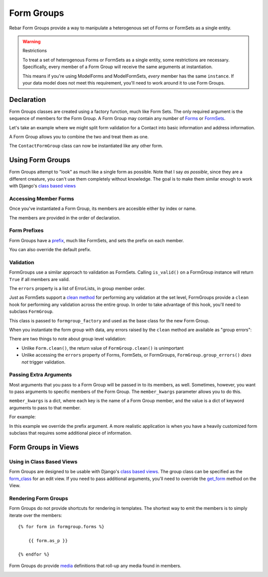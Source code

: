 =============
 Form Groups
=============

Rebar Form Groups provide a way to manipulate a heterogenous set of
Forms or FormSets as a single entity.

.. warning:: Restrictions

   To treat a set of heterogenous Forms or FormSets as a single
   entity, some restrictions are necessary. Specifically, every member
   of a Form Group will receive the same arguments at instantiation.

   This means if you're using ModelForms and ModelFormSets, *every*
   member has the same ``instance``. If your data model does not meet
   this requirement, you'll need to work around it to use Form Groups.


Declaration
===========

Form Groups classes are created using a factory function, much like
Form Sets. The only required argument is the sequence of members for
the Form Group. A Form Group may contain any number of Forms_ or
FormSets_.

Let's take an example where we might split form validation for a
Contact into basic information and address information.

.. testcode::

   from django import forms

   class ContactForm(forms.Form):

       first_name = forms.CharField(
           label="First Name")
       last_name = forms.CharField(
           label="Last Name")
       email = forms.EmailField(
           label="Email Address")

   class AddressForm(forms.Form):

       street = forms.CharField()
       city = forms.CharField()
       state = forms.CharField()

A Form Group allows you to combine the two and treat them as one.

.. testcode::

   from rebar.groups2 import formgroup_factory

   ContactFormGroup = formgroup_factory(
       (
           (ContactForm, 'contact'),
           (AddressForm, 'address'),
       ),
   )

The ``ContactFormGroup`` class can now be instantiated like any other
form.

.. doctest::

   >>> ContactFormGroup()  # doctest: +ELLIPSIS
   <rebar.groups2.FormGroup object at ...>


Using Form Groups
=================

Form Groups attempt to "look" as much like a single form as possible.
Note that I say *as possible*, since they are a different creature,
you can't use them completely without knowledge. The goal is to make
them similar enough to work with Django's `class based views`_

Accessing Member Forms
----------------------

Once you've instantiated a Form Group, its members are accesible
either by index or name.

.. doctest::

   >>> form_group = ContactFormGroup()
   >>> form_group.contact
   <ContactForm object at ...>
   >>> form_group.address
   <AddressForm object at ...>
   >>> form_group[0] == form_group.contact
   True

The members are provided in the order of declaration.

Form Prefixes
-------------

Form Groups have a prefix_, much like FormSets, and sets the prefix on
each member.

.. doctest::

   >>> form_group = ContactFormGroup()
   >>> form_group.prefix
   'group'
   >>> form_group.contact.prefix
   'group-contact'

You can also override the default prefix.

.. doctest::

   >>> form_group = ContactFormGroup(prefix='contact')
   >>> form_group.prefix
   'contact'
   >>> form_group.contact.prefix
   'contact-contact'

Validation
----------

FormGroups use a similar approach to validation as FormSets. Calling
``is_valid()`` on a FormGroup instance will return ``True`` if all
members are valid.

The ``errors`` property is a list of ErrorLists, in group member
order.

Just as FormSets support a `clean method`_ for performing any
validation at the set level, FormGroups provide a ``clean`` hook for
performing any validation across the entire group. In order to take
advantage of this hook, you'll need to subclass ``FormGroup``.

.. testcode::

   from django.core.exceptions import ValidationError
   from rebar.groups2 import FormGroup

   class BaseInvalidFormGroup(FormGroup):

       def clean(self):
           raise ValidationError("Group validation error.")

This class is passed to ``formgroup_factory`` and used as the base
class for the new Form Group.

.. testcode::

   InvalidFormGroup = formgroup_factory(
       (
           (ContactForm, 'contact'),
           (AddressForm, 'address'),
       ),
       formgroup=BaseInvalidFormGroup,
   )

When you instantiate the form group with data, any errors raised by
the ``clean`` method are available as "group errors":

.. doctest::

   >>> bound_formgroup = InvalidFormGroup(data={})
   >>> bound_formgroup.is_valid()
   False
   >>> bound_formgroup.group_errors()
   [u'Group validation error.']

There are two things to note about group level validation:

* Unlike ``Form.clean()``, the return value of ``FormGroup.clean()``
  is unimportant
* Unlike accessing the ``errors`` property of Forms, FormSets, or
  FormGroups, ``FormGroup.group_errors()`` *does not* trigger
  validation.

Passing Extra Arguments
-----------------------

Most arguments that you pass to a Form Group will be passed in to its
members, as well. Sometimes, however, you want to pass arguments to
specific members of the Form Group. The ``member_kwargs`` parameter
allows you to do this.

``member_kwargs`` is a dict, where each key is the name of a Form
Group member, and the value is a dict of keyword arguments to pass to
that member.

For example:

.. doctest::

  >>> form_group = ContactFormGroup(
  ...     member_kwargs={
  ...         'address': {
  ...             'prefix': 'just_address',
  ...         },
  ...     },
  ... )
  >>> form_group.contact.prefix
  'group-contact'
  >>> form_group.address.prefix
  'just_address'

In this example we override the prefix argument. A more realistic
application is when you have a heavily customized form subclass that
requires some additional piece of information.

Form Groups in Views
====================


Using in Class Based Views
--------------------------

Form Groups are designed to be usable with Django's `class based
views`_. The group class can be specified as the `form_class`_ for an
edit view. If you need to pass additional arguments, you'll need to
override the `get_form`_ method on the View.

Rendering Form Groups
---------------------

Form Groups do not provide shortcuts for rendering in templates. The
shortest way to emit the members is to simply iterate over the
members::

  {% for form in formgroup.forms %}

      {{ form.as_p }}

  {% endfor %}

Form Groups do provide media_ definitions that roll-up any media found
in members.

.. _Forms:
.. _FormSets:
.. _`class based views`:
.. _prefix:
.. _`clean method`:
.. _media:
.. _`form_class`:
.. _`get_form`:
